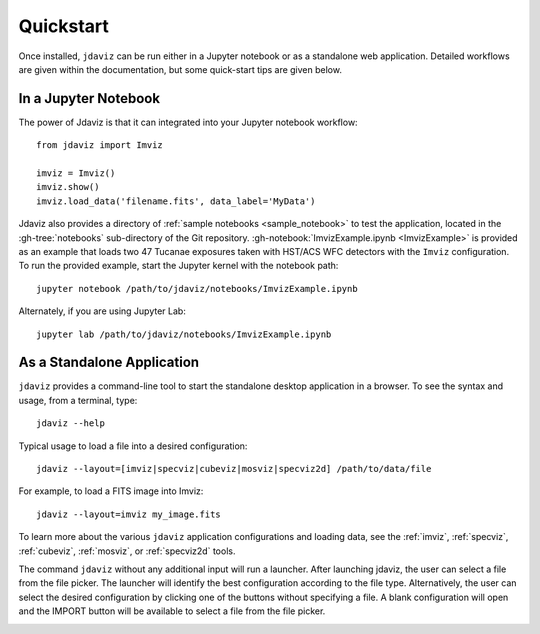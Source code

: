 
.. _quickstart:

Quickstart
==========

Once installed, ``jdaviz`` can be run either in a Jupyter notebook or as a standalone web application.
Detailed workflows are given within the documentation, but some quick-start tips are given below.

In a Jupyter Notebook
---------------------

The power of Jdaviz is that it can integrated into your Jupyter notebook workflow::

    from jdaviz import Imviz

    imviz = Imviz()
    imviz.show()
    imviz.load_data('filename.fits', data_label='MyData')

Jdaviz also provides a directory of :ref:`sample notebooks <sample_notebook>`
to test the application, located in the :gh-tree:`notebooks` sub-directory of the Git repository.
:gh-notebook:`ImvizExample.ipynb <ImvizExample>` is provided as an example that loads
two 47 Tucanae exposures taken with HST/ACS WFC detectors with the ``Imviz`` configuration.
To run the provided example, start the Jupyter kernel with the notebook path::

    jupyter notebook /path/to/jdaviz/notebooks/ImvizExample.ipynb

Alternately, if you are using Jupyter Lab::

    jupyter lab /path/to/jdaviz/notebooks/ImvizExample.ipynb

As a Standalone Application
---------------------------

``jdaviz`` provides a command-line tool to start the standalone desktop application in a browser.
To see the syntax and usage, from a terminal, type::

    jdaviz --help

.. jdavizclihelp::

Typical usage to load a file into a desired configuration::

    jdaviz --layout=[imviz|specviz|cubeviz|mosviz|specviz2d] /path/to/data/file

For example, to load a FITS image into Imviz::

    jdaviz --layout=imviz my_image.fits

To learn more about the various ``jdaviz`` application configurations and loading data,
see the :ref:`imviz`, :ref:`specviz`, :ref:`cubeviz`, :ref:`mosviz`, or :ref:`specviz2d` tools.

The command ``jdaviz`` without any additional input will run a launcher.
After launching jdaviz, the user can select a file from the file picker. The launcher
will identify the best configuration according to the file type. Alternatively, the user
can select the desired configuration by clicking one of the buttons without specifying a file.
A blank configuration will open and the IMPORT button will be available to select
a file from the file picker.

.. image:: ./img/jdaviz-launcher.png
    :alt: Jdaviz Launcher
